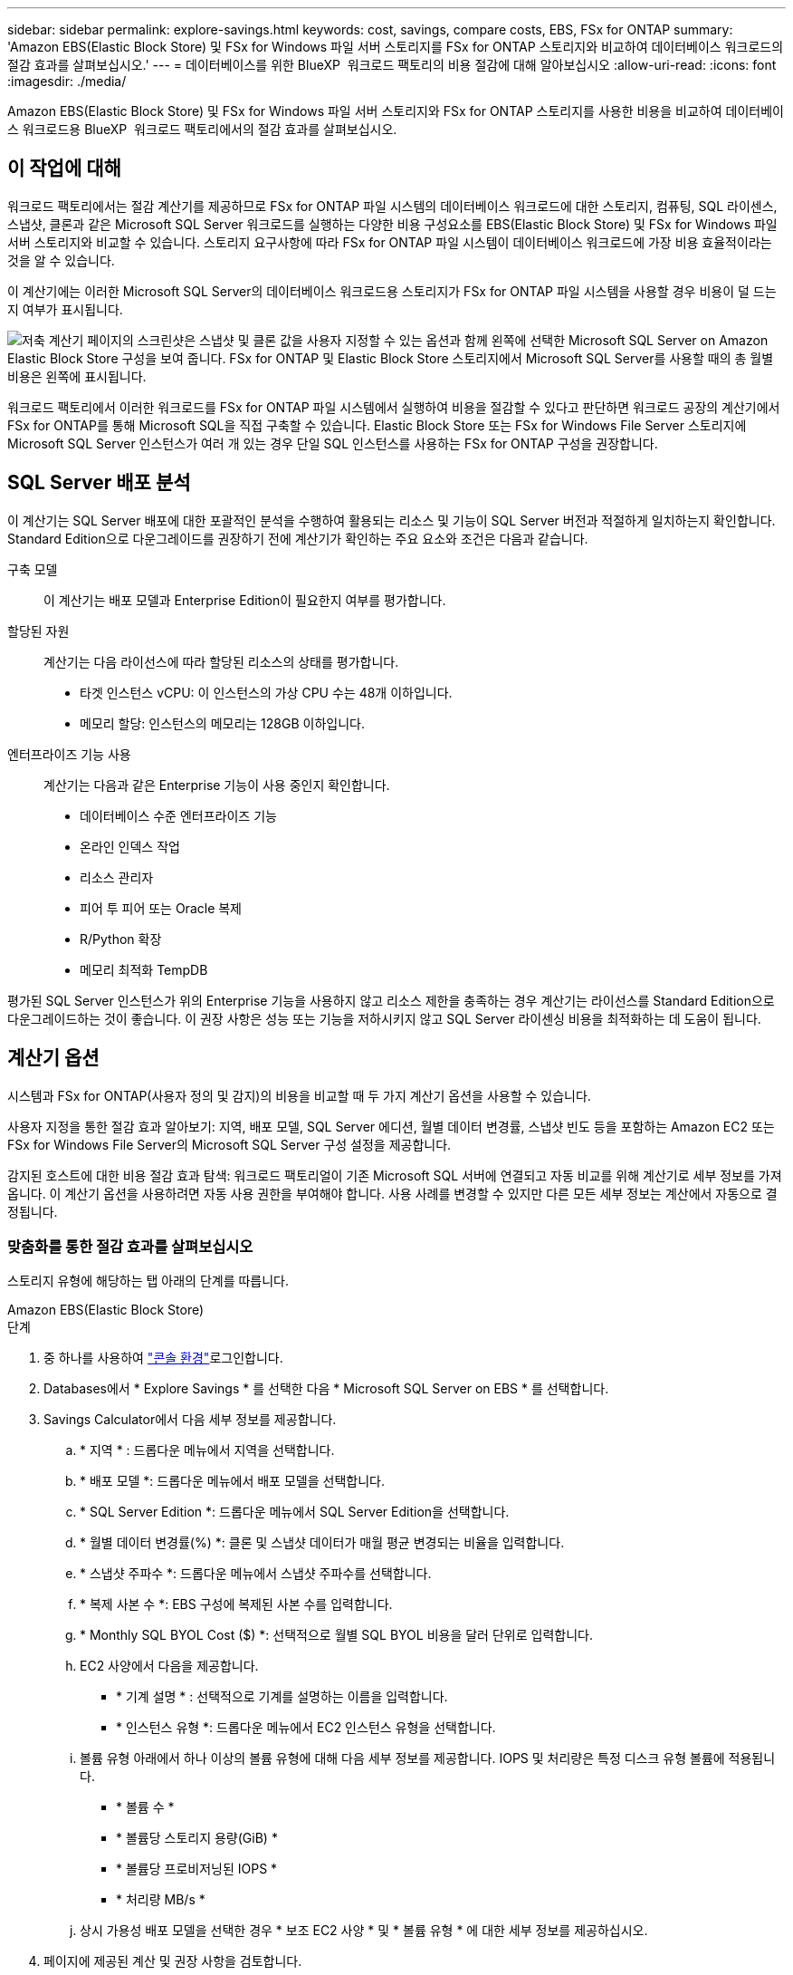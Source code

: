 ---
sidebar: sidebar 
permalink: explore-savings.html 
keywords: cost, savings, compare costs, EBS, FSx for ONTAP 
summary: 'Amazon EBS(Elastic Block Store) 및 FSx for Windows 파일 서버 스토리지를 FSx for ONTAP 스토리지와 비교하여 데이터베이스 워크로드의 절감 효과를 살펴보십시오.' 
---
= 데이터베이스를 위한 BlueXP  워크로드 팩토리의 비용 절감에 대해 알아보십시오
:allow-uri-read: 
:icons: font
:imagesdir: ./media/


[role="lead"]
Amazon EBS(Elastic Block Store) 및 FSx for Windows 파일 서버 스토리지와 FSx for ONTAP 스토리지를 사용한 비용을 비교하여 데이터베이스 워크로드용 BlueXP  워크로드 팩토리에서의 절감 효과를 살펴보십시오.



== 이 작업에 대해

워크로드 팩토리에서는 절감 계산기를 제공하므로 FSx for ONTAP 파일 시스템의 데이터베이스 워크로드에 대한 스토리지, 컴퓨팅, SQL 라이센스, 스냅샷, 클론과 같은 Microsoft SQL Server 워크로드를 실행하는 다양한 비용 구성요소를 EBS(Elastic Block Store) 및 FSx for Windows 파일 서버 스토리지와 비교할 수 있습니다. 스토리지 요구사항에 따라 FSx for ONTAP 파일 시스템이 데이터베이스 워크로드에 가장 비용 효율적이라는 것을 알 수 있습니다.

이 계산기에는 이러한 Microsoft SQL Server의 데이터베이스 워크로드용 스토리지가 FSx for ONTAP 파일 시스템을 사용할 경우 비용이 덜 드는지 여부가 표시됩니다.

image:screenshot-ebs-savings-calculator.png["저축 계산기 페이지의 스크린샷은 스냅샷 및 클론 값을 사용자 지정할 수 있는 옵션과 함께 왼쪽에 선택한 Microsoft SQL Server on Amazon Elastic Block Store 구성을 보여 줍니다. FSx for ONTAP 및 Elastic Block Store 스토리지에서 Microsoft SQL Server를 사용할 때의 총 월별 비용은 왼쪽에 표시됩니다."]

워크로드 팩토리에서 이러한 워크로드를 FSx for ONTAP 파일 시스템에서 실행하여 비용을 절감할 수 있다고 판단하면 워크로드 공장의 계산기에서 FSx for ONTAP를 통해 Microsoft SQL을 직접 구축할 수 있습니다. Elastic Block Store 또는 FSx for Windows File Server 스토리지에 Microsoft SQL Server 인스턴스가 여러 개 있는 경우 단일 SQL 인스턴스를 사용하는 FSx for ONTAP 구성을 권장합니다.



== SQL Server 배포 분석

이 계산기는 SQL Server 배포에 대한 포괄적인 분석을 수행하여 활용되는 리소스 및 기능이 SQL Server 버전과 적절하게 일치하는지 확인합니다. Standard Edition으로 다운그레이드를 권장하기 전에 계산기가 확인하는 주요 요소와 조건은 다음과 같습니다.

구축 모델:: 이 계산기는 배포 모델과 Enterprise Edition이 필요한지 여부를 평가합니다.
할당된 자원:: 계산기는 다음 라이선스에 따라 할당된 리소스의 상태를 평가합니다.
+
--
* 타겟 인스턴스 vCPU: 이 인스턴스의 가상 CPU 수는 48개 이하입니다.
* 메모리 할당: 인스턴스의 메모리는 128GB 이하입니다.


--
엔터프라이즈 기능 사용:: 계산기는 다음과 같은 Enterprise 기능이 사용 중인지 확인합니다.
+
--
* 데이터베이스 수준 엔터프라이즈 기능
* 온라인 인덱스 작업
* 리소스 관리자
* 피어 투 피어 또는 Oracle 복제
* R/Python 확장
* 메모리 최적화 TempDB


--


평가된 SQL Server 인스턴스가 위의 Enterprise 기능을 사용하지 않고 리소스 제한을 충족하는 경우 계산기는 라이선스를 Standard Edition으로 다운그레이드하는 것이 좋습니다. 이 권장 사항은 성능 또는 기능을 저하시키지 않고 SQL Server 라이센싱 비용을 최적화하는 데 도움이 됩니다.



== 계산기 옵션

시스템과 FSx for ONTAP(사용자 정의 및 감지)의 비용을 비교할 때 두 가지 계산기 옵션을 사용할 수 있습니다.

사용자 지정을 통한 절감 효과 알아보기: 지역, 배포 모델, SQL Server 에디션, 월별 데이터 변경률, 스냅샷 빈도 등을 포함하는 Amazon EC2 또는 FSx for Windows File Server의 Microsoft SQL Server 구성 설정을 제공합니다.

감지된 호스트에 대한 비용 절감 효과 탐색: 워크로드 팩토리얼이 기존 Microsoft SQL 서버에 연결되고 자동 비교를 위해 계산기로 세부 정보를 가져옵니다. 이 계산기 옵션을 사용하려면 자동 사용 권한을 부여해야 합니다. 사용 사례를 변경할 수 있지만 다른 모든 세부 정보는 계산에서 자동으로 결정됩니다.



=== 맞춤화를 통한 절감 효과를 살펴보십시오

스토리지 유형에 해당하는 탭 아래의 단계를 따릅니다.

[role="tabbed-block"]
====
.Amazon EBS(Elastic Block Store)
--
.단계
. 중 하나를 사용하여 link:https://docs.netapp.com/us-en/workload-setup-admin/console-experiences.html["콘솔 환경"^]로그인합니다.
. Databases에서 * Explore Savings * 를 선택한 다음 * Microsoft SQL Server on EBS * 를 선택합니다.
. Savings Calculator에서 다음 세부 정보를 제공합니다.
+
.. * 지역 * : 드롭다운 메뉴에서 지역을 선택합니다.
.. * 배포 모델 *: 드롭다운 메뉴에서 배포 모델을 선택합니다.
.. * SQL Server Edition *: 드롭다운 메뉴에서 SQL Server Edition을 선택합니다.
.. * 월별 데이터 변경률(%) *: 클론 및 스냅샷 데이터가 매월 평균 변경되는 비율을 입력합니다.
.. * 스냅샷 주파수 *: 드롭다운 메뉴에서 스냅샷 주파수를 선택합니다.
.. * 복제 사본 수 *: EBS 구성에 복제된 사본 수를 입력합니다.
.. * Monthly SQL BYOL Cost ($) *: 선택적으로 월별 SQL BYOL 비용을 달러 단위로 입력합니다.
.. EC2 사양에서 다음을 제공합니다.
+
*** * 기계 설명 * : 선택적으로 기계를 설명하는 이름을 입력합니다.
*** * 인스턴스 유형 *: 드롭다운 메뉴에서 EC2 인스턴스 유형을 선택합니다.


.. 볼륨 유형 아래에서 하나 이상의 볼륨 유형에 대해 다음 세부 정보를 제공합니다. IOPS 및 처리량은 특정 디스크 유형 볼륨에 적용됩니다.
+
*** * 볼륨 수 *
*** * 볼륨당 스토리지 용량(GiB) *
*** * 볼륨당 프로비저닝된 IOPS *
*** * 처리량 MB/s *


.. 상시 가용성 배포 모델을 선택한 경우 * 보조 EC2 사양 * 및 * 볼륨 유형 * 에 대한 세부 정보를 제공하십시오.


. 페이지에 제공된 계산 및 권장 사항을 검토합니다.
+
또한 페이지 하단으로 스크롤하여 * Export PDF * 또는 * View Calculations * 로 이동합니다.



--
.Amazon FSx for Windows 파일 서버
--
.단계
. 중 하나를 사용하여 link:https://docs.netapp.com/us-en/workload-setup-admin/console-experiences.html["콘솔 환경"^]로그인합니다.
. 데이터베이스에서 * 절감 효과 탐색 * 을 선택한 다음 * Windows용 FSx 기반 Microsoft SQL Server * 를 선택합니다.
. Savings Calculator에서 다음 세부 정보를 제공합니다.
+
.. * 지역 * : 드롭다운 메뉴에서 지역을 선택합니다.
.. * 배포 모델 *: 드롭다운 메뉴에서 배포 모델을 선택합니다.
.. * SQL Server Edition *: 드롭다운 메뉴에서 SQL Server Edition을 선택합니다.
.. * 월별 데이터 변경률(%) *: 클론 및 스냅샷 데이터가 매월 평균 변경되는 비율을 입력합니다.
.. * 스냅샷 주파수 *: 드롭다운 메뉴에서 스냅샷 주파수를 선택합니다.
.. * 복제 사본 수 *: EBS 구성에 복제된 사본 수를 입력합니다.
.. * Monthly SQL BYOL Cost ($) *: 선택적으로 월별 SQL BYOL 비용을 달러 단위로 입력합니다.
.. FSx for Windows 파일 서버 설정에서 다음을 제공합니다.
+
*** * 배포 유형 *: 드롭다운 메뉴에서 배포 유형을 선택합니다.
*** * 스토리지 유형 *: SSD 스토리지는 지원되는 스토리지 유형입니다.
*** * 총 스토리지 용량 *: 스토리지 용량을 입력하고 구성에 사용할 용량 단위를 선택합니다.
*** * 프로비저닝된 SSD IOPS *: 구성에 대해 프로비저닝된 SSD IOPS를 입력합니다.
*** * 처리량(MB/s) *: 처리량(MB/s)을 입력합니다


.. EC2 규격 아래의 드롭다운 메뉴에서 * 인스턴스 유형 * 을 선택합니다.


. 페이지에 제공된 계산 및 권장 사항을 검토합니다.
+
또한 페이지 하단으로 스크롤하여 * Export PDF * 또는 * View Calculations * 로 이동합니다.



--
====


=== 감지된 호스트에 대한 절약 효과를 탐색합니다

워크로드 팩토리가 감지된 Elastic Block Store 및 FSx for Windows File Server 호스트 특성을 입력하므로 자동으로 절감 효과를 살펴볼 수 있습니다.

.시작하기 전에
시작하기 전에 다음 사전 요구 사항을 완료하십시오.

* link:https://docs.netapp.com/us-en/workload-setup-admin/add-credentials.html["grant_automate_permissions 를 참조하십시오"^]AWS 계정에서 EBS(Elastic Block Store) 및 FSx for Windows 시스템을 데이터베이스 인벤토리에서 검색해야 합니다.
* EBS 및 FSx for Windows 스토리지의 호스트를 데이터베이스 인벤토리에서 감지합니다. link:detect-host.html["호스트를 감지하는 방법에 대해 알아보십시오"]..


스토리지 유형에 해당하는 탭 아래의 단계를 따릅니다.

[role="tabbed-block"]
====
.Amazon EBS(Elastic Block Store)
--
.단계
. 중 하나를 사용하여 link:https://docs.netapp.com/us-en/workload-setup-admin/console-experiences.html["콘솔 환경"^]로그인합니다.
. Databases(데이터베이스) 타일에서 드롭다운 메뉴에서 * Explore Savings(절약 탐색) * 를 선택한 다음 * Microsoft SQL Server on FSx for Windows * 를 선택합니다.
+
워크로드 팩토리얼에서 EBS 호스트를 감지하면 절약 효과 탐색 탭으로 리디렉션됩니다. 워크로드 팩토리얼에서 EBS 호스트를 감지하지 못하면 계산기로 리디렉션됩니다.<<맞춤화를 통한 절감 효과를 살펴보십시오,맞춤화를 통한 절감 효과를 살펴보십시오>>

. Explore Savings 탭에서 EBS 스토리지를 사용하는 데이터베이스 서버의 * Explore Savings * 를 클릭합니다.
. 절약 효과 계산기에서 EBS 스토리지의 클론 및 스냅샷에 대한 다음 세부 정보를 제공하여 비용 절감 효과를 더욱 정확하게 추정할 수 있습니다.
+
.. * 스냅샷 주파수 *: 드롭다운 메뉴에서 스냅샷 주파수를 선택합니다.
.. * 복제 새로 고침 빈도 * : 드롭다운 메뉴에서 클론을 새로 고치는 빈도를 선택합니다.
.. * 복제 사본 수 *: EBS 구성에 복제된 사본 수를 입력합니다.
.. * 월별 변경율 *: 클론 및 스냅샷 데이터가 매월 평균 변경되는 비율을 입력합니다.


. 페이지에 제공된 계산 및 권장 사항을 검토합니다.
+
또한 페이지 하단으로 스크롤하여 * Export PDF * 또는 * View Calculations * 로 이동합니다.



--
.Amazon FSx for Windows 파일 서버
--
.단계
. 중 하나를 사용하여 link:https://docs.netapp.com/us-en/workload-setup-admin/console-experiences.html["콘솔 환경"^]로그인합니다.
. Databases(데이터베이스) 타일에서 드롭다운 메뉴에서 * Explore Savings(절약 탐색) * 를 선택한 다음 * Microsoft SQL Server on FSx for Windows * 를 선택합니다.
+
워크로드 팩토리가 FSx for Windows 호스트를 감지하면 절약 효과 탐색 탭으로 리디렉션됩니다. 워크로드 팩토리에서 FSx for Windows 호스트를 감지하지 못하면 계산기로 리디렉션됩니다.<<맞춤화를 통한 절감 효과를 살펴보십시오,맞춤화를 통한 절감 효과를 살펴보십시오>>

. 절약 효과 탐색 탭에서 Windows 파일 서버 스토리지용 FSx를 사용하는 데이터베이스 서버의 * 절약 효과 탐색 * 을 클릭합니다.
. 선택적으로 절감 계산기에서 FSx for Windows 스토리지의 클론(섀도 복사본) 및 스냅샷에 대한 다음 세부 정보를 제공하여 비용 절감 효과를 더욱 정확하게 추정할 수 있습니다.
+
.. * 스냅샷 주파수 *: 드롭다운 메뉴에서 스냅샷 주파수를 선택합니다.
+
Windows용 FSx 섀도 복사본이 감지되면 기본값은 * Daily * 입니다. 섀도 복사본이 감지되지 않으면 기본값은 * 스냅샷 빈도 없음 * 입니다.

.. * 복제 새로 고침 빈도 * : 드롭다운 메뉴에서 클론을 새로 고치는 빈도를 선택합니다.
.. * 복제된 복사본 수 *: Windows용 FSx 구성에 복제된 복사본 수를 입력합니다.
.. * 월별 변경율 *: 클론 및 스냅샷 데이터가 매월 평균 변경되는 비율을 입력합니다.


. 페이지에 제공된 계산 및 권장 사항을 검토합니다.
+
또한 페이지 하단으로 스크롤하여 * Export PDF * 또는 * View Calculations * 로 이동합니다.



--
====


== FSx for ONTAP를 사용하여 AWS EC2에 Microsoft SQL Server를 배포합니다

비용 절감을 위해 FSx for ONTAP로 전환하려면 * 생성 * 을 클릭하여 새 Microsoft SQL 서버 생성 마법사에서 직접 권장 구성을 생성하거나 * 저장 * 을 클릭하여 나중에 권장되는 구성을 저장합니다.


NOTE: 워크로드 팩토리는 여러 FSx for ONTAP 파일 시스템의 저장 또는 생성을 지원하지 않습니다.

배포 방법:: _AUTOMATE_MODE에서 FSx for ONTAP를 사용하여 워크로드 팩토리에서 직접 AWS EC2에 새로운 Microsoft SQL 서버를 구축할 수 있습니다. 또한 Codebox 창에서 내용을 복사하고 Codebox 메서드 중 하나를 사용하여 권장 구성을 배포할 수도 있습니다.
+
--
_basic_mode에서는 Codebox 창의 내용을 복사하고 Codebox 메서드 중 하나를 사용하여 권장 구성을 배포할 수 있습니다.

--

